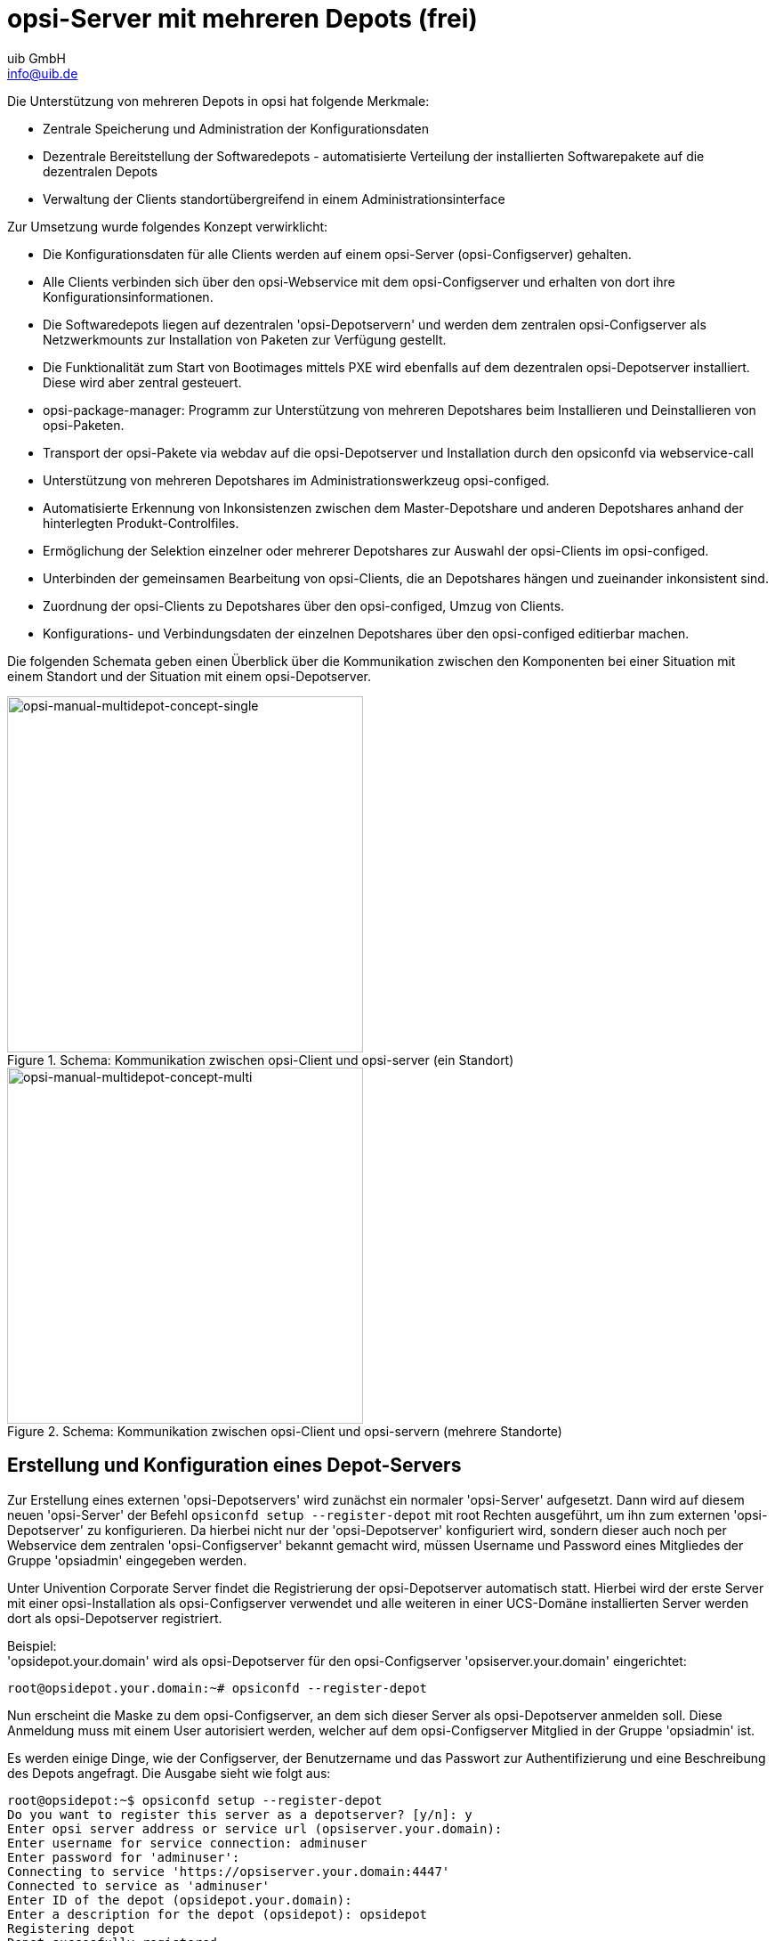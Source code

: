 ////
; Copyright (c) uib GmbH (www.uib.de)
; This documentation is owned by uib
; and published under the german creative commons by-sa license
; see:
; https://creativecommons.org/licenses/by-sa/3.0/de/
; https://creativecommons.org/licenses/by-sa/3.0/de/legalcode
; english:
; https://creativecommons.org/licenses/by-sa/3.0/
; https://creativecommons.org/licenses/by-sa/3.0/legalcode
;
; credits: https://www.opsi.org/credits/
////

:Author:    uib GmbH
:Email:     info@uib.de
:Date:      20.10.2023
:Revision:  4.3
:toclevels: 6
:doctype:   book
:icons:     font
:xrefstyle: full



[[opsi-manual-multidepot]]
= opsi-Server mit mehreren Depots (frei)

Die Unterstützung von mehreren Depots in opsi hat folgende Merkmale:

* Zentrale Speicherung und Administration der Konfigurationsdaten

* Dezentrale Bereitstellung der Softwaredepots -
automatisierte Verteilung der installierten Softwarepakete auf die dezentralen Depots

* Verwaltung der Clients standortübergreifend in einem Administrationsinterface

Zur Umsetzung wurde folgendes Konzept verwirklicht:

* Die Konfigurationsdaten für alle Clients werden auf einem opsi-Server (opsi-Configserver) gehalten.

* Alle Clients verbinden sich über den opsi-Webservice mit dem opsi-Configserver und erhalten von dort ihre Konfigurationsinformationen.

* Die Softwaredepots liegen auf dezentralen 'opsi-Depotservern' und werden dem zentralen opsi-Configserver als Netzwerkmounts zur Installation von Paketen zur Verfügung gestellt.

* Die Funktionalität zum Start von Bootimages mittels PXE wird ebenfalls auf dem dezentralen opsi-Depotserver installiert. Diese wird aber zentral gesteuert.

* opsi-package-manager: Programm zur Unterstützung von mehreren Depotshares beim Installieren und Deinstallieren von opsi-Paketen.

* Transport der opsi-Pakete via webdav auf die opsi-Depotserver und Installation durch den opsiconfd via webservice-call

* Unterstützung von mehreren Depotshares im Administrationswerkzeug opsi-configed.

* Automatisierte Erkennung von Inkonsistenzen zwischen dem Master-Depotshare und anderen Depotshares anhand der hinterlegten Produkt-Controlfiles.

* Ermöglichung der Selektion einzelner oder mehrerer Depotshares zur Auswahl der opsi-Clients im opsi-configed.

* Unterbinden der gemeinsamen Bearbeitung von opsi-Clients, die an Depotshares hängen und zueinander inkonsistent sind.

* Zuordnung der opsi-Clients zu Depotshares über den opsi-configed, Umzug von Clients.

* Konfigurations- und Verbindungsdaten der einzelnen Depotshares über den opsi-configed editierbar machen.

Die folgenden Schemata geben einen Überblick über die Kommunikation zwischen den Komponenten bei einer Situation mit einem Standort und der Situation mit einem opsi-Depotserver.

.Schema: Kommunikation zwischen opsi-Client und opsi-server (ein Standort)
image::multidepot-without.png["opsi-manual-multidepot-concept-single",width=400]

.Schema: Kommunikation zwischen opsi-Client und opsi-servern (mehrere Standorte)
image::multidepot-with.png["opsi-manual-multidepot-concept-multi",width=400]

[[opsi-manual-multidepot-installation]]
== Erstellung und Konfiguration eines Depot-Servers

Zur Erstellung eines externen 'opsi-Depotservers' wird zunächst ein normaler 'opsi-Server' aufgesetzt. Dann wird auf diesem neuen 'opsi-Server' der Befehl `opsiconfd setup --register-depot` mit root Rechten ausgeführt, um ihn zum externen 'opsi-Depotserver' zu konfigurieren. Da hierbei nicht nur der 'opsi-Depotserver' konfiguriert wird, sondern dieser auch noch per Webservice dem zentralen 'opsi-Configserver' bekannt gemacht wird, müssen Username und Password eines Mitgliedes der Gruppe 'opsiadmin' eingegeben werden.

Unter Univention Corporate Server findet die Registrierung der opsi-Depotserver automatisch statt.
Hierbei wird der erste Server mit einer opsi-Installation als opsi-Configserver verwendet und alle weiteren in einer UCS-Domäne installierten Server werden dort als opsi-Depotserver registriert.

Beispiel: +
'opsidepot.your.domain' wird als opsi-Depotserver für den opsi-Configserver 'opsiserver.your.domain' eingerichtet:
[source,shell]
----
root@opsidepot.your.domain:~# opsiconfd --register-depot
----

Nun erscheint die Maske zu dem opsi-Configserver, an dem sich dieser Server als opsi-Depotserver anmelden soll. Diese Anmeldung muss mit einem User autorisiert werden, welcher auf dem opsi-Configserver Mitglied in der Gruppe 'opsiadmin' ist.

Es werden einige Dinge, wie der Configserver, der Benutzername und das Passwort zur Authentifizierung und eine Beschreibung des Depots angefragt.
Die Ausgabe sieht wie folgt aus:

[source,shell]
----
root@opsidepot:~$ opsiconfd setup --register-depot
Do you want to register this server as a depotserver? [y/n]: y
Enter opsi server address or service url (opsiserver.your.domain):
Enter username for service connection: adminuser
Enter password for 'adminuser':
Connecting to service 'https://opsiserver.your.domain:4447'
Connected to service as 'adminuser'
Enter ID of the depot (opsidepot.your.domain):
Enter a description for the depot (opsidepot): opsidepot
Registering depot
Depot succesfully registered
----

Es ist in der Regel nötig, die Konfigurationsdateien in `/etc/opsi/package-updater.repos.d/` auf dem neuen Depot zu überprüfen.

Sofern der neue Depotserver sich lediglich opsi-Pakete vom zentralen Server holen soll, sollte nur das Repository in `/etc/opsi/package-updater.repos.d/opsi-server.repo` aktiv bleiben.
Eine mögliche Konfiguration kann wie folgt aussehen:

----
[repository_opsi_server]
active = true
opsiDepotId = opsiserver.your.domain
autoInstall = true
autoUpdate = true
autoSetup = false
; Inherit ProductProperty defaults from master repository
inheritProductProperties = false
----


[[opsi-manual-multidepot-installation-unattended]]
=== Nicht-interaktive Registrierung eines opsi-Depotserver

Es ist möglich die Registrierung eines opsi-Depotserver ohne Interaktion durchzuführen.
Dabei müssen die Daten zur Verbindung an den opsi-Configserver als JSON-Objekt mitsamt dem Parameter `--unattended` mitgegeben werden.

[source,shell]
----
opsiconfd setup --register-depot --unattended '{"configserver": "https://opsi.acme.corp:4447", "username": "some-opsi-admin", "password": "secret", "depot_id": "depot1.acme.corp", "description": "Depot 1"}'
----



[[opsi-manual-multidepot-packages]]
== Paketmanagement auf mehreren Depots
siehe auch: +
xref:server:components/commandline.adoc#server-components-opsi-package-managerr[opsi-package-manager] +
xref:server:components/commandline.adoc#server-components-opsi-package-updater[opsi-package-updater]

Zur Verwaltung der Pakete auf mehreren 'opsi-Depotserver' kennt der `opsi-package-manager` die Optionen `-d` bzw. `--depots` mit denen die 'opsi-Depotserver' angegeben werden können auf denen ein Paket installiert bzw. deinstalliert werden soll. Mit dem Schlüsselwort 'ALL' kann auf alle bekannten Depots verwiesen werden. Bei einer Installation mit der Option `-d` wird das Paket zunächst in das Verzeichnis `/var/lib/opsi/repository` des 'opsi-Depotserver' hochgeladen und dann von dort aus installiert.

Wird `-d` nicht angegeben, so wird nur das lokale Depot behandelt und das Paket ohne upload nach `/var/lib/opsi/repository` installiert.

Beispiel: +
Installiere das Paket softprod_1.0-5.opsi auf allen Depots:
[source,shell]
----
opsi-package-manager -d ALL -i softprod_1.0-5.opsi
----

Um die Differenzen zwischen Depots angezeigt zu bekommen wird die Option `-D` (bzw. `--differences`) verwendet.

Beispiel: +
Unterschiede zwischen den bekannten Depots bezüglich des Produktes mshotfix
[source,shell]
----
opsi-package-manager -D -d ALL mshotfix
mshotfix
    vmix12.uib.local :  200804-1
    vmix13.uib.local :  200804-1
    bonifax.uib.local:  200805-2
----
